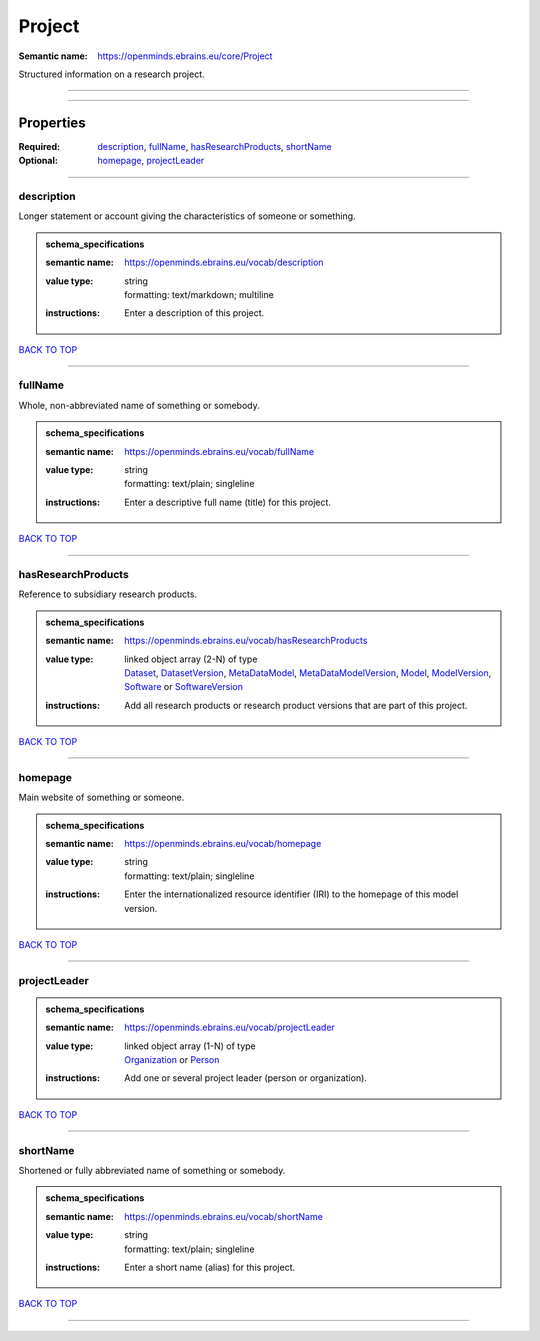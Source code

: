 #######
Project
#######

:Semantic name: https://openminds.ebrains.eu/core/Project

Structured information on a research project.


------------

------------

Properties
##########

:Required: `description <description_heading_>`_, `fullName <fullName_heading_>`_, `hasResearchProducts <hasResearchProducts_heading_>`_, `shortName <shortName_heading_>`_
:Optional: `homepage <homepage_heading_>`_, `projectLeader <projectLeader_heading_>`_

------------

.. _description_heading:

***********
description
***********

Longer statement or account giving the characteristics of someone or something.

.. admonition:: schema_specifications

   :semantic name: https://openminds.ebrains.eu/vocab/description
   :value type: | string
                | formatting: text/markdown; multiline
   :instructions: Enter a description of this project.

`BACK TO TOP <Project_>`_

------------

.. _fullName_heading:

********
fullName
********

Whole, non-abbreviated name of something or somebody.

.. admonition:: schema_specifications

   :semantic name: https://openminds.ebrains.eu/vocab/fullName
   :value type: | string
                | formatting: text/plain; singleline
   :instructions: Enter a descriptive full name (title) for this project.

`BACK TO TOP <Project_>`_

------------

.. _hasResearchProducts_heading:

*******************
hasResearchProducts
*******************

Reference to subsidiary research products.

.. admonition:: schema_specifications

   :semantic name: https://openminds.ebrains.eu/vocab/hasResearchProducts
   :value type: | linked object array \(2-N\) of type
                | `Dataset <https://openminds-documentation.readthedocs.io/en/v1.0/schema_specifications/core/products/dataset.html>`_, `DatasetVersion <https://openminds-documentation.readthedocs.io/en/v1.0/schema_specifications/core/products/datasetVersion.html>`_, `MetaDataModel <https://openminds-documentation.readthedocs.io/en/v1.0/schema_specifications/core/products/metaDataModel.html>`_, `MetaDataModelVersion <https://openminds-documentation.readthedocs.io/en/v1.0/schema_specifications/core/products/metaDataModelVersion.html>`_, `Model <https://openminds-documentation.readthedocs.io/en/v1.0/schema_specifications/core/products/model.html>`_, `ModelVersion <https://openminds-documentation.readthedocs.io/en/v1.0/schema_specifications/core/products/modelVersion.html>`_, `Software <https://openminds-documentation.readthedocs.io/en/v1.0/schema_specifications/core/products/software.html>`_ or `SoftwareVersion <https://openminds-documentation.readthedocs.io/en/v1.0/schema_specifications/core/products/softwareVersion.html>`_
   :instructions: Add all research products or research product versions that are part of this project.

`BACK TO TOP <Project_>`_

------------

.. _homepage_heading:

********
homepage
********

Main website of something or someone.

.. admonition:: schema_specifications

   :semantic name: https://openminds.ebrains.eu/vocab/homepage
   :value type: | string
                | formatting: text/plain; singleline
   :instructions: Enter the internationalized resource identifier (IRI) to the homepage of this model version.

`BACK TO TOP <Project_>`_

------------

.. _projectLeader_heading:

*************
projectLeader
*************

.. admonition:: schema_specifications

   :semantic name: https://openminds.ebrains.eu/vocab/projectLeader
   :value type: | linked object array \(1-N\) of type
                | `Organization <https://openminds-documentation.readthedocs.io/en/v1.0/schema_specifications/core/actors/organization.html>`_ or `Person <https://openminds-documentation.readthedocs.io/en/v1.0/schema_specifications/core/actors/person.html>`_
   :instructions: Add one or several project leader (person or organization).

`BACK TO TOP <Project_>`_

------------

.. _shortName_heading:

*********
shortName
*********

Shortened or fully abbreviated name of something or somebody.

.. admonition:: schema_specifications

   :semantic name: https://openminds.ebrains.eu/vocab/shortName
   :value type: | string
                | formatting: text/plain; singleline
   :instructions: Enter a short name (alias) for this project.

`BACK TO TOP <Project_>`_

------------

